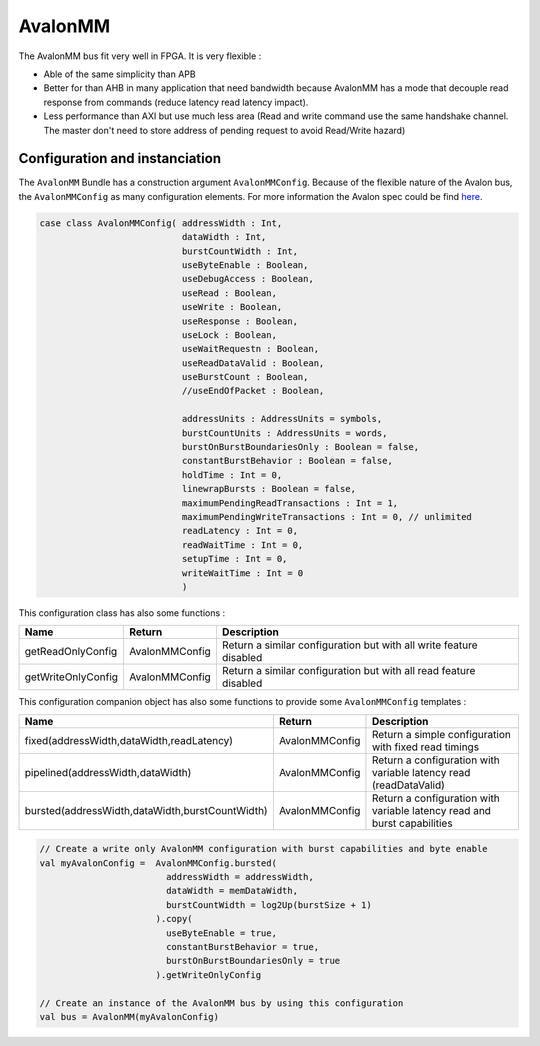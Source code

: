 
AvalonMM
========

The AvalonMM bus fit very well in FPGA. It is very flexible :

* Able of the same simplicity than APB
* Better for than AHB in many application that need bandwidth because AvalonMM has a mode that decouple read response from commands (reduce latency read latency impact).
* Less performance than AXI but use much less area (Read and write command use the same handshake channel. The master don't need to store address of pending request to avoid Read/Write hazard)

Configuration and instanciation
-------------------------------

The ``AvalonMM`` Bundle has a construction argument ``AvalonMMConfig``. Because of the flexible nature of the Avalon bus, the ``AvalonMMConfig`` as many configuration elements. For more information the Avalon spec could be find `here <https://www.intel.com/content/www/us/en/docs/programmable/683091/22-3/introduction-to-the-interface-specifications.html>`_.

.. code-block:: scala

   case class AvalonMMConfig( addressWidth : Int,
                              dataWidth : Int,
                              burstCountWidth : Int,
                              useByteEnable : Boolean,
                              useDebugAccess : Boolean,
                              useRead : Boolean,
                              useWrite : Boolean,
                              useResponse : Boolean,
                              useLock : Boolean,
                              useWaitRequestn : Boolean,
                              useReadDataValid : Boolean,
                              useBurstCount : Boolean,
                              //useEndOfPacket : Boolean,

                              addressUnits : AddressUnits = symbols,
                              burstCountUnits : AddressUnits = words,
                              burstOnBurstBoundariesOnly : Boolean = false,
                              constantBurstBehavior : Boolean = false,
                              holdTime : Int = 0,
                              linewrapBursts : Boolean = false,
                              maximumPendingReadTransactions : Int = 1,
                              maximumPendingWriteTransactions : Int = 0, // unlimited
                              readLatency : Int = 0,
                              readWaitTime : Int = 0,
                              setupTime : Int = 0,
                              writeWaitTime : Int = 0
                              )

This configuration class has also some functions :

.. list-table::
   :header-rows: 1
   :widths: 1 1 5

   * - Name
     - Return
     - Description
   * - getReadOnlyConfig
     - AvalonMMConfig
     - Return a similar configuration but with all write feature disabled
   * - getWriteOnlyConfig
     - AvalonMMConfig
     - Return a similar configuration but with all read feature disabled


This configuration companion object has also some functions to provide some ``AvalonMMConfig`` templates :

.. list-table::
   :header-rows: 1
   :widths: 1 1 4

   * - Name
     - Return
     - Description
   * - fixed(addressWidth,dataWidth,readLatency)
     - AvalonMMConfig
     - Return a simple configuration with fixed read timings
   * - pipelined(addressWidth,dataWidth)
     - AvalonMMConfig
     - Return a configuration with variable latency read (readDataValid)
   * - bursted(addressWidth,dataWidth,burstCountWidth)
     - AvalonMMConfig
     - Return a configuration with variable latency read and burst capabilities


.. code-block:: scala

   // Create a write only AvalonMM configuration with burst capabilities and byte enable
   val myAvalonConfig =  AvalonMMConfig.bursted(
                           addressWidth = addressWidth,
                           dataWidth = memDataWidth,
                           burstCountWidth = log2Up(burstSize + 1)
                         ).copy(
                           useByteEnable = true,
                           constantBurstBehavior = true,
                           burstOnBurstBoundariesOnly = true
                         ).getWriteOnlyConfig

   // Create an instance of the AvalonMM bus by using this configuration
   val bus = AvalonMM(myAvalonConfig)
